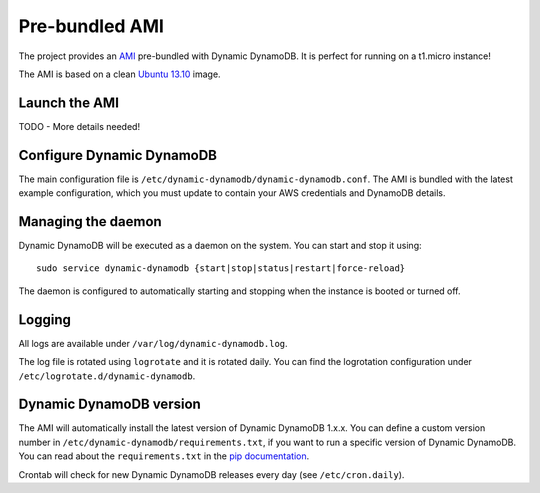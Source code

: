 Pre-bundled AMI
===============

The project provides an `AMI <http://docs.aws.amazon.com/AWSEC2/latest/UserGuide/AMIs.html>`__
pre-bundled with Dynamic DynamoDB. It is perfect for running on a t1.micro instance!

The AMI is based on a clean `Ubuntu 13.10 <http://releases.ubuntu.com/saucy/>`__ image.


Launch the AMI
--------------

TODO - More details needed!


Configure Dynamic DynamoDB
--------------------------

The main configuration file is ``/etc/dynamic-dynamodb/dynamic-dynamodb.conf``. The AMI is bundled with the latest example configuration, which you must update to contain your AWS credentials and DynamoDB details.


Managing the daemon
-------------------

Dynamic DynamoDB will be executed as a daemon on the system. You can start and stop it using:
::

    sudo service dynamic-dynamodb {start|stop|status|restart|force-reload}

The daemon is configured to automatically starting and stopping when the instance
is booted or turned off.

Logging
-------

All logs are available under ``/var/log/dynamic-dynamodb.log``.

The log file is rotated using ``logrotate`` and it is rotated daily. You can
find the logrotation configuration under ``/etc/logrotate.d/dynamic-dynamodb``.


Dynamic DynamoDB version
------------------------

The AMI will automatically install the latest version of Dynamic DynamoDB
1.x.x. You can define a custom version number in ``/etc/dynamic-dynamodb/requirements.txt``,
if you want to run a specific version of Dynamic DynamoDB. You can read about the
``requirements.txt`` in the `pip documentation <http://www.pip-installer.org/en/latest/logic.html#requirements-file-format>`__.

Crontab will check for new Dynamic DynamoDB releases every day (see ``/etc/cron.daily``).
